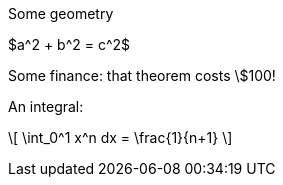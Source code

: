 //.math
Some geometry

$a^2 + b^2 = c^2$

Some finance: that theorem costs \$100!

An integral:

\[
   \int_0^1 x^n dx = \frac{1}{n+1}
\]
